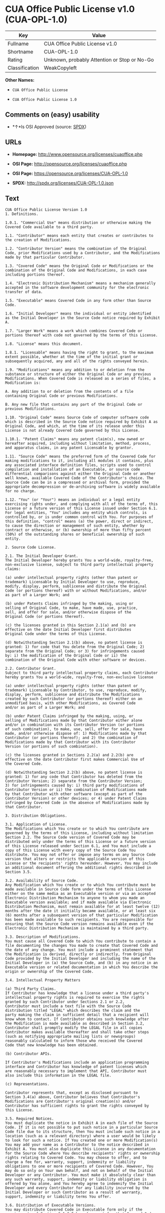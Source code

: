 * CUA Office Public License v1.0 (CUA-OPL-1.0)

| Key              | Value                                          |
|------------------+------------------------------------------------|
| Fullname         | CUA Office Public License v1.0                 |
| Shortname        | CUA-OPL-1.0                                    |
| Rating           | Unknown, probably Attention or Stop or No-Go   |
| Classification   | WeakCopyleft                                   |

*Other Names:*

- =CUA Office Public License=

- =CUA Office Public License 1.0=

** Comments on (easy) usability

- *↑*Is OSI Approved (source:
  [[https://spdx.org/licenses/CUA-OPL-1.0.html][SPDX]])

** URLs

- *Homepage:* http://www.opensource.org/licenses/cuaoffice.php

- *OSI Page:* http://opensource.org/licenses/cuaoffice.php

- *OSI Page:* https://opensource.org/licenses/CUA-OPL-1.0

- *SPDX:* http://spdx.org/licenses/CUA-OPL-1.0.json

** Text

#+BEGIN_EXAMPLE
  CUA Office Public License Version 1.0
  1. Definitions.

  1.0.1. "Commercial Use" means distribution or otherwise making the
  Covered Code available to a third party.

  1.1. "Contributor" means each entity that creates or contributes to
  the creation of Modifications.

  1.2. "Contributor Version" means the combination of the Original
  Code, prior Modifications used by a Contributor, and the Modifications
  made by that particular Contributor.

  1.3. "Covered Code" means the Original Code or Modifications or the
  combination of the Original Code and Modifications, in each case
  including portions thereof.

  1.4. "Electronic Distribution Mechanism" means a mechanism generally
  accepted in the software development community for the electronic
  transfer of data.

  1.5. "Executable" means Covered Code in any form other than Source
  Code.

  1.6. "Initial Developer" means the individual or entity identified
  as the Initial Developer in the Source Code notice required by Exhibit
  A.

  1.7. "Larger Work" means a work which combines Covered Code or
  portions thereof with code not governed by the terms of this License.

  1.8. "License" means this document.

  1.8.1. "Licensable" means having the right to grant, to the maximum
  extent possible, whether at the time of the initial grant or
  subsequently acquired, any and all of the rights conveyed herein.

  1.9. "Modifications" means any addition to or deletion from the
  substance or structure of either the Original Code or any previous
  Modifications. When Covered Code is released as a series of files, a
  Modification is:

  A. Any addition to or deletion from the contents of a file
  containing Original Code or previous Modifications.

  B. Any new file that contains any part of the Original Code or
  previous Modifications.

  1.10. "Original Code" means Source Code of computer software code
  which is described in the Source Code notice required by Exhibit A as
  Original Code, and which, at the time of its release under this
  License is not already Covered Code governed by this License.

  1.10.1. "Patent Claims" means any patent claim(s), now owned or
  hereafter acquired, including without limitation, method, process,
  and apparatus claims, in any patent Licensable by grantor.

  1.11. "Source Code" means the preferred form of the Covered Code for
  making modifications to it, including all modules it contains, plus
  any associated interface definition files, scripts used to control
  compilation and installation of an Executable, or source code
  differential comparisons against either the Original Code or another
  well known, available Covered Code of the Contributor's choice. The
  Source Code can be in a compressed or archival form, provided the
  appropriate decompression or de-archiving software is widely available
  for no charge.

  1.12. "You" (or "Your") means an individual or a legal entity
  exercising rights under, and complying with all of the terms of, this
  License or a future version of this License issued under Section 6.1.
  For legal entities, "You" includes any entity which controls, is
  controlled by, or is under common control with You. For purposes of
  this definition, "control" means (a) the power, direct or indirect,
  to cause the direction or management of such entity, whether by
  contract or otherwise, or (b) ownership of more than fifty percent
  (50%) of the outstanding shares or beneficial ownership of such
  entity.

  2. Source Code License.

  2.1. The Initial Developer Grant.
  The Initial Developer hereby grants You a world-wide, royalty-free,
  non-exclusive license, subject to third party intellectual property
  claims:

  (a) under intellectual property rights (other than patent or
  trademark) Licensable by Initial Developer to use, reproduce,
  modify, display, perform, sublicense and distribute the Original
  Code (or portions thereof) with or without Modifications, and/or
  as part of a Larger Work; and

  (b) under Patents Claims infringed by the making, using or
  selling of Original Code, to make, have made, use, practice,
  sell, and offer for sale, and/or otherwise dispose of the
  Original Code (or portions thereof).

  (c) the licenses granted in this Section 2.1(a) and (b) are
  effective on the date Initial Developer first distributes
  Original Code under the terms of this License.

  (d) Notwithstanding Section 2.1(b) above, no patent license is
  granted: 1) for code that You delete from the Original Code; 2)
  separate from the Original Code; or 3) for infringements caused
  by: i) the modification of the Original Code or ii) the
  combination of the Original Code with other software or devices.

  2.2. Contributor Grant.
  Subject to third party intellectual property claims, each Contributor
  hereby grants You a world-wide, royalty-free, non-exclusive license

  (a) under intellectual property rights (other than patent or
  trademark) Licensable by Contributor, to use, reproduce, modify,
  display, perform, sublicense and distribute the Modifications
  created by such Contributor (or portions thereof) either on an
  unmodified basis, with other Modifications, as Covered Code
  and/or as part of a Larger Work; and

  (b) under Patent Claims infringed by the making, using, or
  selling of Modifications made by that Contributor either alone
  and/or in combination with its Contributor Version (or portions
  of such combination), to make, use, sell, offer for sale, have
  made, and/or otherwise dispose of: 1) Modifications made by that
  Contributor (or portions thereof); and 2) the combination of
  Modifications made by that Contributor with its Contributor
  Version (or portions of such combination).

  (c) the licenses granted in Sections 2.2(a) and 2.2(b) are
  effective on the date Contributor first makes Commercial Use of
  the Covered Code.

  (d) Notwithstanding Section 2.2(b) above, no patent license is
  granted: 1) for any code that Contributor has deleted from the
  Contributor Version; 2) separate from the Contributor Version;
  3) for infringements caused by: i) third party modifications of
  Contributor Version or ii) the combination of Modifications made
  by that Contributor with other software (except as part of the
  Contributor Version) or other devices; or 4) under Patent Claims
  infringed by Covered Code in the absence of Modifications made by
  that Contributor.

  3. Distribution Obligations.

  3.1. Application of License.
  The Modifications which You create or to which You contribute are
  governed by the terms of this License, including without limitation
  Section 2.2. The Source Code version of Covered Code may be
  distributed only under the terms of this License or a future version
  of this License released under Section 6.1, and You must include a
  copy of this License with every copy of the Source Code You
  distribute. You may not offer or impose any terms on any Source Code
  version that alters or restricts the applicable version of this
  License or the recipients' rights hereunder. However, You may include
  an additional document offering the additional rights described in
  Section 3.5.

  3.2. Availability of Source Code.
  Any Modification which You create or to which You contribute must be
  made available in Source Code form under the terms of this License
  either on the same media as an Executable version or via an accepted
  Electronic Distribution Mechanism to anyone to whom you made an
  Executable version available; and if made available via Electronic
  Distribution Mechanism, must remain available for at least twelve (12)
  months after the date it initially became available, or at least six
  (6) months after a subsequent version of that particular Modification
  has been made available to such recipients. You are responsible for
  ensuring that the Source Code version remains available even if the
  Electronic Distribution Mechanism is maintained by a third party.

  3.3. Description of Modifications.
  You must cause all Covered Code to which You contribute to contain a
  file documenting the changes You made to create that Covered Code and
  the date of any change. You must include a prominent statement that
  the Modification is derived, directly or indirectly, from Original
  Code provided by the Initial Developer and including the name of the
  Initial Developer in (a) the Source Code, and (b) in any notice in an
  Executable version or related documentation in which You describe the
  origin or ownership of the Covered Code.

  3.4. Intellectual Property Matters

  (a) Third Party Claims.
  If Contributor has knowledge that a license under a third party's
  intellectual property rights is required to exercise the rights
  granted by such Contributor under Sections 2.1 or 2.2,
  Contributor must include a text file with the Source Code
  distribution titled "LEGAL" which describes the claim and the
  party making the claim in sufficient detail that a recipient will
  know whom to contact. If Contributor obtains such knowledge after
  the Modification is made available as described in Section 3.2,
  Contributor shall promptly modify the LEGAL file in all copies
  Contributor makes available thereafter and shall take other steps
  (such as notifying appropriate mailing lists or newsgroups)
  reasonably calculated to inform those who received the Covered
  Code that new knowledge has been obtained.

  (b) Contributor APIs.

  If Contributor's Modifications include an application programming
  interface and Contributor has knowledge of patent licenses which
  are reasonably necessary to implement that API, Contributor must
  also include this information in the LEGAL file.

  (c) Representations.

  Contributor represents that, except as disclosed pursuant to
  Section 3.4(a) above, Contributor believes that Contributor's
  Modifications are Contributor's original creation(s) and/or
  Contributor has sufficient rights to grant the rights conveyed by
  this License.

  3.5. Required Notices.
  You must duplicate the notice in Exhibit A in each file of the Source
  Code. If it is not possible to put such notice in a particular Source
  Code file due to its structure, then You must include such notice in a
  location (such as a relevant directory) where a user would be likely
  to look for such a notice. If You created one or more Modification(s)
  You may add your name as a Contributor to the notice described in
  Exhibit A. You must also duplicate this License in any documentation
  for the Source Code where You describe recipients' rights or ownership
  rights relating to Covered Code. You may choose to offer, and to
  charge a fee for, warranty, support, indemnity or liability
  obligations to one or more recipients of Covered Code. However, You
  may do so only on Your own behalf, and not on behalf of the Initial
  Developer or any Contributor. You must make it absolutely clear than
  any such warranty, support, indemnity or liability obligation is
  offered by You alone, and You hereby agree to indemnify the Initial
  Developer and every Contributor for any liability incurred by the
  Initial Developer or such Contributor as a result of warranty,
  support, indemnity or liability terms You offer.

  3.6. Distribution of Executable Versions.
  You may distribute Covered Code in Executable form only if the
  requirements of Section 3.1-3.5 have been met for that Covered Code,
  and if You include a notice stating that the Source Code version of
  the Covered Code is available under the terms of this License,
  including a description of how and where You have fulfilled the
  obligations of Section 3.2. The notice must be conspicuously included
  in any notice in an Executable version, related documentation or
  collateral in which You describe recipients' rights relating to the
  Covered Code. You may distribute the Executable version of Covered
  Code or ownership rights under a license of Your choice, which may
  contain terms different from this License, provided that You are in
  compliance with the terms of this License and that the license for the
  Executable version does not attempt to limit or alter the recipient's
  rights in the Source Code version from the rights set forth in this
  License. If You distribute the Executable version under a different
  license You must make it absolutely clear that any terms which differ
  from this License are offered by You alone, not by the Initial
  Developer or any Contributor. You hereby agree to indemnify the
  Initial Developer and every Contributor for any liability incurred by
  the Initial Developer or such Contributor as a result of any such
  terms You offer.

  3.7. Larger Works.
  You may create a Larger Work by combining Covered Code with other code
  not governed by the terms of this License and distribute the Larger
  Work as a single product. In such a case, You must make sure the
  requirements of this License are fulfilled for the Covered Code.

  4. Inability to Comply Due to Statute or Regulation.

  If it is impossible for You to comply with any of the terms of this
  License with respect to some or all of the Covered Code due to
  statute, judicial order, or regulation then You must: (a) comply with
  the terms of this License to the maximum extent possible; and (b)
  describe the limitations and the code they affect. Such description
  must be included in the LEGAL file described in Section 3.4 and must
  be included with all distributions of the Source Code. Except to the
  extent prohibited by statute or regulation, such description must be
  sufficiently detailed for a recipient of ordinary skill to be able to
  understand it.

  5. Application of this License.

  This License applies to code to which the Initial Developer has
  attached the notice in Exhibit A and to related Covered Code.

  6. Versions of the License.

  6.1. New Versions.
  CUA Office Project may publish revised
  and/or new versions of the License from time to time. Each version
  will be given a distinguishing version number.

  6.2. Effect of New Versions.
  Once Covered Code has been published under a particular version of the
  License, You may always continue to use it under the terms of that
  version. You may also choose to use such Covered Code under the terms
  of any subsequent version of the License published by CUA Office Project. No one
  other than CUA Office Project has the right to modify the terms applicable to
  Covered Code created under this License.

  6.3. Derivative Works.
  If You create or use a modified version of this License (which you may
  only do in order to apply it to code which is not already Covered Code
  governed by this License), You must (a) rename Your license so that
  the phrases "CUA Office", "CUA", "CUAPL", or any confusingly similar phrase do not appear in your
  license (except to note that your license differs from this License)
  and (b) otherwise make it clear that Your version of the license
  contains terms which differ from the CUA Office Public License. (Filling in the name of the Initial
  Developer, Original Code or Contributor in the notice described in
  Exhibit A shall not of themselves be deemed to be modifications of
  this License.)

  7. DISCLAIMER OF WARRANTY.

  COVERED CODE IS PROVIDED UNDER THIS LICENSE ON AN "AS IS" BASIS,
  WITHOUT WARRANTY OF ANY KIND, EITHER EXPRESSED OR IMPLIED, INCLUDING,
  WITHOUT LIMITATION, WARRANTIES THAT THE COVERED CODE IS FREE OF
  DEFECTS, MERCHANTABLE, FIT FOR A PARTICULAR PURPOSE OR NON-INFRINGING.
  THE ENTIRE RISK AS TO THE QUALITY AND PERFORMANCE OF THE COVERED CODE
  IS WITH YOU. SHOULD ANY COVERED CODE PROVE DEFECTIVE IN ANY RESPECT,
  YOU (NOT THE INITIAL DEVELOPER OR ANY OTHER CONTRIBUTOR) ASSUME THE
  COST OF ANY NECESSARY SERVICING, REPAIR OR CORRECTION. THIS DISCLAIMER
  OF WARRANTY CONSTITUTES AN ESSENTIAL PART OF THIS LICENSE. NO USE OF
  ANY COVERED CODE IS AUTHORIZED HEREUNDER EXCEPT UNDER THIS DISCLAIMER.

  8. TERMINATION.

  8.1. This License and the rights granted hereunder will terminate
  automatically if You fail to comply with terms herein and fail to cure
  such breach within 30 days of becoming aware of the breach. All
  sublicenses to the Covered Code which are properly granted shall
  survive any termination of this License. Provisions which, by their
  nature, must remain in effect beyond the termination of this License
  shall survive.

  8.2. If You initiate litigation by asserting a patent infringement
  claim (excluding declatory judgment actions) against Initial Developer
  or a Contributor (the Initial Developer or Contributor against whom
  You file such action is referred to as "Participant") alleging that:

  (a) such Participant's Contributor Version directly or indirectly
  infringes any patent, then any and all rights granted by such
  Participant to You under Sections 2.1 and/or 2.2 of this License
  shall, upon 60 days notice from Participant terminate prospectively,
  unless if within 60 days after receipt of notice You either: (i)
  agree in writing to pay Participant a mutually agreeable reasonable
  royalty for Your past and future use of Modifications made by such
  Participant, or (ii) withdraw Your litigation claim with respect to
  the Contributor Version against such Participant. If within 60 days
  of notice, a reasonable royalty and payment arrangement are not
  mutually agreed upon in writing by the parties or the litigation claim
  is not withdrawn, the rights granted by Participant to You under
  Sections 2.1 and/or 2.2 automatically terminate at the expiration of
  the 60 day notice period specified above.

  (b) any software, hardware, or device, other than such Participant's
  Contributor Version, directly or indirectly infringes any patent, then
  any rights granted to You by such Participant under Sections 2.1(b)
  and 2.2(b) are revoked effective as of the date You first made, used,
  sold, distributed, or had made, Modifications made by that
  Participant.

  8.3. If You assert a patent infringement claim against Participant
  alleging that such Participant's Contributor Version directly or
  indirectly infringes any patent where such claim is resolved (such as
  by license or settlement) prior to the initiation of patent
  infringement litigation, then the reasonable value of the licenses
  granted by such Participant under Sections 2.1 or 2.2 shall be taken
  into account in determining the amount or value of any payment or
  license.

  8.4. In the event of termination under Sections 8.1 or 8.2 above,
  all end user license agreements (excluding distributors and resellers)
  which have been validly granted by You or any distributor hereunder
  prior to termination shall survive termination.

  9. LIMITATION OF LIABILITY.

  UNDER NO CIRCUMSTANCES AND UNDER NO LEGAL THEORY, WHETHER TORT
  (INCLUDING NEGLIGENCE), CONTRACT, OR OTHERWISE, SHALL YOU, THE INITIAL
  DEVELOPER, ANY OTHER CONTRIBUTOR, OR ANY DISTRIBUTOR OF COVERED CODE,
  OR ANY SUPPLIER OF ANY OF SUCH PARTIES, BE LIABLE TO ANY PERSON FOR
  ANY INDIRECT, SPECIAL, INCIDENTAL, OR CONSEQUENTIAL DAMAGES OF ANY
  CHARACTER INCLUDING, WITHOUT LIMITATION, DAMAGES FOR LOSS OF GOODWILL,
  WORK STOPPAGE, COMPUTER FAILURE OR MALFUNCTION, OR ANY AND ALL OTHER
  COMMERCIAL DAMAGES OR LOSSES, EVEN IF SUCH PARTY SHALL HAVE BEEN
  INFORMED OF THE POSSIBILITY OF SUCH DAMAGES. THIS LIMITATION OF
  LIABILITY SHALL NOT APPLY TO LIABILITY FOR DEATH OR PERSONAL INJURY
  RESULTING FROM SUCH PARTY'S NEGLIGENCE TO THE EXTENT APPLICABLE LAW
  PROHIBITS SUCH LIMITATION. SOME JURISDICTIONS DO NOT ALLOW THE
  EXCLUSION OR LIMITATION OF INCIDENTAL OR CONSEQUENTIAL DAMAGES, SO
  THIS EXCLUSION AND LIMITATION MAY NOT APPLY TO YOU.

  10. U.S. GOVERNMENT END USERS.

  The Covered Code is a "commercial item," as that term is defined in
  48 C.F.R. 2.101 (Oct. 1995), consisting of "commercial computer
  software" and "commercial computer software documentation," as such
  terms are used in 48 C.F.R. 12.212 (Sept. 1995). Consistent with 48
  C.F.R. 12.212 and 48 C.F.R. 227.7202-1 through 227.7202-4 (June 1995),
  all U.S. Government End Users acquire Covered Code with only those
  rights set forth herein.

  11. MISCELLANEOUS.

  This License represents the complete agreement concerning subject
  matter hereof. If any provision of this License is held to be
  unenforceable, such provision shall be reformed only to the extent
  necessary to make it enforceable. This License shall be governed by
  California law provisions (except to the extent applicable law, if
  any, provides otherwise), excluding its conflict-of-law provisions.
  With respect to disputes in which at least one party is a citizen of,
  or an entity chartered or registered to do business in the United
  States of America, any litigation relating to this License shall be
  subject to the jurisdiction of the Federal Courts of the Northern
  District of California, with venue lying in Santa Clara County,
  California, with the losing party responsible for costs, including
  without limitation, court costs and reasonable attorneys' fees and
  expenses. The application of the United Nations Convention on
  Contracts for the International Sale of Goods is expressly excluded.
  Any law or regulation which provides that the language of a contract
  shall be construed against the drafter shall not apply to this
  License.

  12. RESPONSIBILITY FOR CLAIMS.

  As between Initial Developer and the Contributors, each party is
  responsible for claims and damages arising, directly or indirectly,
  out of its utilization of rights under this License and You agree to
  work with Initial Developer and Contributors to distribute such
  responsibility on an equitable basis. Nothing herein is intended or
  shall be deemed to constitute any admission of liability.

  13. MULTIPLE-LICENSED CODE.

  Initial Developer may designate portions of the Covered Code as
  "Multiple-Licensed". "Multiple-Licensed" means that the Initial
  Developer permits you to utilize portions of the Covered Code under
  Your choice of the NPL or the alternative licenses, if any, specified
  by the Initial Developer in the file described in Exhibit A.

  EXHIBIT A - CUA Office Public License.

  ``The contents of this file are subject to the CUA Office Public License
  Version 1.0 (the "License"); you may not use this file except in
  compliance with the License. You may obtain a copy of the License at
  http://cuaoffice.sourceforge.net/

  Software distributed under the License is distributed on an "AS IS"
  basis, WITHOUT WARRANTY OF ANY KIND, either express or implied. See the
  License for the specific language governing rights and limitations
  under the License.

  The Original Code is  .

  The Initial Developer of the Original Code is  .
  Portions created by   are Copyright (C)  
   . All Rights Reserved.

  Contributor(s):  .

  Alternatively, the contents of this file may be used under the terms
  of the   license (the "[   ] License"), in which case the
  provisions of [ ] License are applicable instead of those
  above. If you wish to allow use of your version of this file only
  under the terms of the [ ] License and not to allow others to use
  your version of this file under the CUAPL, indicate your decision by
  deleting the provisions above and replace them with the notice and
  other provisions required by the [   ] License. If you do not delete
  the provisions above, a recipient may use your version of this file
  under either the CUAPL or the [   ] License."

  [NOTE: The text of this Exhibit A may differ slightly from the text of
  the notices in the Source Code files of the Original Code. You should
  use the text of this Exhibit A rather than the text found in the
  Original Code Source Code for Your Modifications.]
#+END_EXAMPLE

--------------

** Raw Data

#+BEGIN_EXAMPLE
  {
      "__impliedNames": [
          "CUA-OPL-1.0",
          "CUA Office Public License v1.0",
          "cua-opl-1.0",
          "CUA Office Public License",
          "CUA Office Public License 1.0"
      ],
      "__impliedId": "CUA-OPL-1.0",
      "facts": {
          "Open Knowledge International": {
              "is_generic": null,
              "status": "active",
              "domain_software": true,
              "url": "https://opensource.org/licenses/CUA-OPL-1.0",
              "maintainer": "",
              "od_conformance": "not reviewed",
              "_sourceURL": "https://github.com/okfn/licenses/blob/master/licenses.csv",
              "domain_data": false,
              "osd_conformance": "approved",
              "id": "CUA-OPL-1.0",
              "title": "CUA Office Public License 1.0",
              "_implications": {
                  "__impliedNames": [
                      "CUA-OPL-1.0",
                      "CUA Office Public License 1.0"
                  ],
                  "__impliedId": "CUA-OPL-1.0",
                  "__impliedURLs": [
                      [
                          null,
                          "https://opensource.org/licenses/CUA-OPL-1.0"
                      ]
                  ]
              },
              "domain_content": false
          },
          "LicenseName": {
              "implications": {
                  "__impliedNames": [
                      "CUA-OPL-1.0",
                      "CUA-OPL-1.0",
                      "CUA Office Public License v1.0",
                      "cua-opl-1.0",
                      "CUA Office Public License",
                      "CUA Office Public License 1.0"
                  ],
                  "__impliedId": "CUA-OPL-1.0"
              },
              "shortname": "CUA-OPL-1.0",
              "otherNames": [
                  "CUA-OPL-1.0",
                  "CUA Office Public License v1.0",
                  "cua-opl-1.0",
                  "CUA Office Public License",
                  "CUA Office Public License 1.0"
              ]
          },
          "SPDX": {
              "isSPDXLicenseDeprecated": false,
              "spdxFullName": "CUA Office Public License v1.0",
              "spdxDetailsURL": "http://spdx.org/licenses/CUA-OPL-1.0.json",
              "_sourceURL": "https://spdx.org/licenses/CUA-OPL-1.0.html",
              "spdxLicIsOSIApproved": true,
              "spdxSeeAlso": [
                  "https://opensource.org/licenses/CUA-OPL-1.0"
              ],
              "_implications": {
                  "__impliedNames": [
                      "CUA-OPL-1.0",
                      "CUA Office Public License v1.0"
                  ],
                  "__impliedId": "CUA-OPL-1.0",
                  "__impliedJudgement": [
                      [
                          "SPDX",
                          {
                              "tag": "PositiveJudgement",
                              "contents": "Is OSI Approved"
                          }
                      ]
                  ],
                  "__isOsiApproved": true,
                  "__impliedURLs": [
                      [
                          "SPDX",
                          "http://spdx.org/licenses/CUA-OPL-1.0.json"
                      ],
                      [
                          null,
                          "https://opensource.org/licenses/CUA-OPL-1.0"
                      ]
                  ]
              },
              "spdxLicenseId": "CUA-OPL-1.0"
          },
          "Scancode": {
              "otherUrls": [
                  "http://opensource.org/licenses/CUA-OPL-1.0",
                  "https://opensource.org/licenses/CUA-OPL-1.0"
              ],
              "homepageUrl": "http://www.opensource.org/licenses/cuaoffice.php",
              "shortName": "CUA-OPL-1.0",
              "textUrls": null,
              "text": "CUA Office Public License Version 1.0\n1. Definitions.\n\n1.0.1. \"Commercial Use\" means distribution or otherwise making the\nCovered Code available to a third party.\n\n1.1. \"Contributor\" means each entity that creates or contributes to\nthe creation of Modifications.\n\n1.2. \"Contributor Version\" means the combination of the Original\nCode, prior Modifications used by a Contributor, and the Modifications\nmade by that particular Contributor.\n\n1.3. \"Covered Code\" means the Original Code or Modifications or the\ncombination of the Original Code and Modifications, in each case\nincluding portions thereof.\n\n1.4. \"Electronic Distribution Mechanism\" means a mechanism generally\naccepted in the software development community for the electronic\ntransfer of data.\n\n1.5. \"Executable\" means Covered Code in any form other than Source\nCode.\n\n1.6. \"Initial Developer\" means the individual or entity identified\nas the Initial Developer in the Source Code notice required by Exhibit\nA.\n\n1.7. \"Larger Work\" means a work which combines Covered Code or\nportions thereof with code not governed by the terms of this License.\n\n1.8. \"License\" means this document.\n\n1.8.1. \"Licensable\" means having the right to grant, to the maximum\nextent possible, whether at the time of the initial grant or\nsubsequently acquired, any and all of the rights conveyed herein.\n\n1.9. \"Modifications\" means any addition to or deletion from the\nsubstance or structure of either the Original Code or any previous\nModifications. When Covered Code is released as a series of files, a\nModification is:\n\nA. Any addition to or deletion from the contents of a file\ncontaining Original Code or previous Modifications.\n\nB. Any new file that contains any part of the Original Code or\nprevious Modifications.\n\n1.10. \"Original Code\" means Source Code of computer software code\nwhich is described in the Source Code notice required by Exhibit A as\nOriginal Code, and which, at the time of its release under this\nLicense is not already Covered Code governed by this License.\n\n1.10.1. \"Patent Claims\" means any patent claim(s), now owned or\nhereafter acquired, including without limitation, method, process,\nand apparatus claims, in any patent Licensable by grantor.\n\n1.11. \"Source Code\" means the preferred form of the Covered Code for\nmaking modifications to it, including all modules it contains, plus\nany associated interface definition files, scripts used to control\ncompilation and installation of an Executable, or source code\ndifferential comparisons against either the Original Code or another\nwell known, available Covered Code of the Contributor's choice. The\nSource Code can be in a compressed or archival form, provided the\nappropriate decompression or de-archiving software is widely available\nfor no charge.\n\n1.12. \"You\" (or \"Your\") means an individual or a legal entity\nexercising rights under, and complying with all of the terms of, this\nLicense or a future version of this License issued under Section 6.1.\nFor legal entities, \"You\" includes any entity which controls, is\ncontrolled by, or is under common control with You. For purposes of\nthis definition, \"control\" means (a) the power, direct or indirect,\nto cause the direction or management of such entity, whether by\ncontract or otherwise, or (b) ownership of more than fifty percent\n(50%) of the outstanding shares or beneficial ownership of such\nentity.\n\n2. Source Code License.\n\n2.1. The Initial Developer Grant.\nThe Initial Developer hereby grants You a world-wide, royalty-free,\nnon-exclusive license, subject to third party intellectual property\nclaims:\n\n(a) under intellectual property rights (other than patent or\ntrademark) Licensable by Initial Developer to use, reproduce,\nmodify, display, perform, sublicense and distribute the Original\nCode (or portions thereof) with or without Modifications, and/or\nas part of a Larger Work; and\n\n(b) under Patents Claims infringed by the making, using or\nselling of Original Code, to make, have made, use, practice,\nsell, and offer for sale, and/or otherwise dispose of the\nOriginal Code (or portions thereof).\n\n(c) the licenses granted in this Section 2.1(a) and (b) are\neffective on the date Initial Developer first distributes\nOriginal Code under the terms of this License.\n\n(d) Notwithstanding Section 2.1(b) above, no patent license is\ngranted: 1) for code that You delete from the Original Code; 2)\nseparate from the Original Code; or 3) for infringements caused\nby: i) the modification of the Original Code or ii) the\ncombination of the Original Code with other software or devices.\n\n2.2. Contributor Grant.\nSubject to third party intellectual property claims, each Contributor\nhereby grants You a world-wide, royalty-free, non-exclusive license\n\n(a) under intellectual property rights (other than patent or\ntrademark) Licensable by Contributor, to use, reproduce, modify,\ndisplay, perform, sublicense and distribute the Modifications\ncreated by such Contributor (or portions thereof) either on an\nunmodified basis, with other Modifications, as Covered Code\nand/or as part of a Larger Work; and\n\n(b) under Patent Claims infringed by the making, using, or\nselling of Modifications made by that Contributor either alone\nand/or in combination with its Contributor Version (or portions\nof such combination), to make, use, sell, offer for sale, have\nmade, and/or otherwise dispose of: 1) Modifications made by that\nContributor (or portions thereof); and 2) the combination of\nModifications made by that Contributor with its Contributor\nVersion (or portions of such combination).\n\n(c) the licenses granted in Sections 2.2(a) and 2.2(b) are\neffective on the date Contributor first makes Commercial Use of\nthe Covered Code.\n\n(d) Notwithstanding Section 2.2(b) above, no patent license is\ngranted: 1) for any code that Contributor has deleted from the\nContributor Version; 2) separate from the Contributor Version;\n3) for infringements caused by: i) third party modifications of\nContributor Version or ii) the combination of Modifications made\nby that Contributor with other software (except as part of the\nContributor Version) or other devices; or 4) under Patent Claims\ninfringed by Covered Code in the absence of Modifications made by\nthat Contributor.\n\n3. Distribution Obligations.\n\n3.1. Application of License.\nThe Modifications which You create or to which You contribute are\ngoverned by the terms of this License, including without limitation\nSection 2.2. The Source Code version of Covered Code may be\ndistributed only under the terms of this License or a future version\nof this License released under Section 6.1, and You must include a\ncopy of this License with every copy of the Source Code You\ndistribute. You may not offer or impose any terms on any Source Code\nversion that alters or restricts the applicable version of this\nLicense or the recipients' rights hereunder. However, You may include\nan additional document offering the additional rights described in\nSection 3.5.\n\n3.2. Availability of Source Code.\nAny Modification which You create or to which You contribute must be\nmade available in Source Code form under the terms of this License\neither on the same media as an Executable version or via an accepted\nElectronic Distribution Mechanism to anyone to whom you made an\nExecutable version available; and if made available via Electronic\nDistribution Mechanism, must remain available for at least twelve (12)\nmonths after the date it initially became available, or at least six\n(6) months after a subsequent version of that particular Modification\nhas been made available to such recipients. You are responsible for\nensuring that the Source Code version remains available even if the\nElectronic Distribution Mechanism is maintained by a third party.\n\n3.3. Description of Modifications.\nYou must cause all Covered Code to which You contribute to contain a\nfile documenting the changes You made to create that Covered Code and\nthe date of any change. You must include a prominent statement that\nthe Modification is derived, directly or indirectly, from Original\nCode provided by the Initial Developer and including the name of the\nInitial Developer in (a) the Source Code, and (b) in any notice in an\nExecutable version or related documentation in which You describe the\norigin or ownership of the Covered Code.\n\n3.4. Intellectual Property Matters\n\n(a) Third Party Claims.\nIf Contributor has knowledge that a license under a third party's\nintellectual property rights is required to exercise the rights\ngranted by such Contributor under Sections 2.1 or 2.2,\nContributor must include a text file with the Source Code\ndistribution titled \"LEGAL\" which describes the claim and the\nparty making the claim in sufficient detail that a recipient will\nknow whom to contact. If Contributor obtains such knowledge after\nthe Modification is made available as described in Section 3.2,\nContributor shall promptly modify the LEGAL file in all copies\nContributor makes available thereafter and shall take other steps\n(such as notifying appropriate mailing lists or newsgroups)\nreasonably calculated to inform those who received the Covered\nCode that new knowledge has been obtained.\n\n(b) Contributor APIs.\n\nIf Contributor's Modifications include an application programming\ninterface and Contributor has knowledge of patent licenses which\nare reasonably necessary to implement that API, Contributor must\nalso include this information in the LEGAL file.\n\n(c) Representations.\n\nContributor represents that, except as disclosed pursuant to\nSection 3.4(a) above, Contributor believes that Contributor's\nModifications are Contributor's original creation(s) and/or\nContributor has sufficient rights to grant the rights conveyed by\nthis License.\n\n3.5. Required Notices.\nYou must duplicate the notice in Exhibit A in each file of the Source\nCode. If it is not possible to put such notice in a particular Source\nCode file due to its structure, then You must include such notice in a\nlocation (such as a relevant directory) where a user would be likely\nto look for such a notice. If You created one or more Modification(s)\nYou may add your name as a Contributor to the notice described in\nExhibit A. You must also duplicate this License in any documentation\nfor the Source Code where You describe recipients' rights or ownership\nrights relating to Covered Code. You may choose to offer, and to\ncharge a fee for, warranty, support, indemnity or liability\nobligations to one or more recipients of Covered Code. However, You\nmay do so only on Your own behalf, and not on behalf of the Initial\nDeveloper or any Contributor. You must make it absolutely clear than\nany such warranty, support, indemnity or liability obligation is\noffered by You alone, and You hereby agree to indemnify the Initial\nDeveloper and every Contributor for any liability incurred by the\nInitial Developer or such Contributor as a result of warranty,\nsupport, indemnity or liability terms You offer.\n\n3.6. Distribution of Executable Versions.\nYou may distribute Covered Code in Executable form only if the\nrequirements of Section 3.1-3.5 have been met for that Covered Code,\nand if You include a notice stating that the Source Code version of\nthe Covered Code is available under the terms of this License,\nincluding a description of how and where You have fulfilled the\nobligations of Section 3.2. The notice must be conspicuously included\nin any notice in an Executable version, related documentation or\ncollateral in which You describe recipients' rights relating to the\nCovered Code. You may distribute the Executable version of Covered\nCode or ownership rights under a license of Your choice, which may\ncontain terms different from this License, provided that You are in\ncompliance with the terms of this License and that the license for the\nExecutable version does not attempt to limit or alter the recipient's\nrights in the Source Code version from the rights set forth in this\nLicense. If You distribute the Executable version under a different\nlicense You must make it absolutely clear that any terms which differ\nfrom this License are offered by You alone, not by the Initial\nDeveloper or any Contributor. You hereby agree to indemnify the\nInitial Developer and every Contributor for any liability incurred by\nthe Initial Developer or such Contributor as a result of any such\nterms You offer.\n\n3.7. Larger Works.\nYou may create a Larger Work by combining Covered Code with other code\nnot governed by the terms of this License and distribute the Larger\nWork as a single product. In such a case, You must make sure the\nrequirements of this License are fulfilled for the Covered Code.\n\n4. Inability to Comply Due to Statute or Regulation.\n\nIf it is impossible for You to comply with any of the terms of this\nLicense with respect to some or all of the Covered Code due to\nstatute, judicial order, or regulation then You must: (a) comply with\nthe terms of this License to the maximum extent possible; and (b)\ndescribe the limitations and the code they affect. Such description\nmust be included in the LEGAL file described in Section 3.4 and must\nbe included with all distributions of the Source Code. Except to the\nextent prohibited by statute or regulation, such description must be\nsufficiently detailed for a recipient of ordinary skill to be able to\nunderstand it.\n\n5. Application of this License.\n\nThis License applies to code to which the Initial Developer has\nattached the notice in Exhibit A and to related Covered Code.\n\n6. Versions of the License.\n\n6.1. New Versions.\nCUA Office Project may publish revised\nand/or new versions of the License from time to time. Each version\nwill be given a distinguishing version number.\n\n6.2. Effect of New Versions.\nOnce Covered Code has been published under a particular version of the\nLicense, You may always continue to use it under the terms of that\nversion. You may also choose to use such Covered Code under the terms\nof any subsequent version of the License published by CUA Office Project. No one\nother than CUA Office Project has the right to modify the terms applicable to\nCovered Code created under this License.\n\n6.3. Derivative Works.\nIf You create or use a modified version of this License (which you may\nonly do in order to apply it to code which is not already Covered Code\ngoverned by this License), You must (a) rename Your license so that\nthe phrases \"CUA Office\", \"CUA\", \"CUAPL\", or any confusingly similar phrase do not appear in your\nlicense (except to note that your license differs from this License)\nand (b) otherwise make it clear that Your version of the license\ncontains terms which differ from the CUA Office Public License. (Filling in the name of the Initial\nDeveloper, Original Code or Contributor in the notice described in\nExhibit A shall not of themselves be deemed to be modifications of\nthis License.)\n\n7. DISCLAIMER OF WARRANTY.\n\nCOVERED CODE IS PROVIDED UNDER THIS LICENSE ON AN \"AS IS\" BASIS,\nWITHOUT WARRANTY OF ANY KIND, EITHER EXPRESSED OR IMPLIED, INCLUDING,\nWITHOUT LIMITATION, WARRANTIES THAT THE COVERED CODE IS FREE OF\nDEFECTS, MERCHANTABLE, FIT FOR A PARTICULAR PURPOSE OR NON-INFRINGING.\nTHE ENTIRE RISK AS TO THE QUALITY AND PERFORMANCE OF THE COVERED CODE\nIS WITH YOU. SHOULD ANY COVERED CODE PROVE DEFECTIVE IN ANY RESPECT,\nYOU (NOT THE INITIAL DEVELOPER OR ANY OTHER CONTRIBUTOR) ASSUME THE\nCOST OF ANY NECESSARY SERVICING, REPAIR OR CORRECTION. THIS DISCLAIMER\nOF WARRANTY CONSTITUTES AN ESSENTIAL PART OF THIS LICENSE. NO USE OF\nANY COVERED CODE IS AUTHORIZED HEREUNDER EXCEPT UNDER THIS DISCLAIMER.\n\n8. TERMINATION.\n\n8.1. This License and the rights granted hereunder will terminate\nautomatically if You fail to comply with terms herein and fail to cure\nsuch breach within 30 days of becoming aware of the breach. All\nsublicenses to the Covered Code which are properly granted shall\nsurvive any termination of this License. Provisions which, by their\nnature, must remain in effect beyond the termination of this License\nshall survive.\n\n8.2. If You initiate litigation by asserting a patent infringement\nclaim (excluding declatory judgment actions) against Initial Developer\nor a Contributor (the Initial Developer or Contributor against whom\nYou file such action is referred to as \"Participant\") alleging that:\n\n(a) such Participant's Contributor Version directly or indirectly\ninfringes any patent, then any and all rights granted by such\nParticipant to You under Sections 2.1 and/or 2.2 of this License\nshall, upon 60 days notice from Participant terminate prospectively,\nunless if within 60 days after receipt of notice You either: (i)\nagree in writing to pay Participant a mutually agreeable reasonable\nroyalty for Your past and future use of Modifications made by such\nParticipant, or (ii) withdraw Your litigation claim with respect to\nthe Contributor Version against such Participant. If within 60 days\nof notice, a reasonable royalty and payment arrangement are not\nmutually agreed upon in writing by the parties or the litigation claim\nis not withdrawn, the rights granted by Participant to You under\nSections 2.1 and/or 2.2 automatically terminate at the expiration of\nthe 60 day notice period specified above.\n\n(b) any software, hardware, or device, other than such Participant's\nContributor Version, directly or indirectly infringes any patent, then\nany rights granted to You by such Participant under Sections 2.1(b)\nand 2.2(b) are revoked effective as of the date You first made, used,\nsold, distributed, or had made, Modifications made by that\nParticipant.\n\n8.3. If You assert a patent infringement claim against Participant\nalleging that such Participant's Contributor Version directly or\nindirectly infringes any patent where such claim is resolved (such as\nby license or settlement) prior to the initiation of patent\ninfringement litigation, then the reasonable value of the licenses\ngranted by such Participant under Sections 2.1 or 2.2 shall be taken\ninto account in determining the amount or value of any payment or\nlicense.\n\n8.4. In the event of termination under Sections 8.1 or 8.2 above,\nall end user license agreements (excluding distributors and resellers)\nwhich have been validly granted by You or any distributor hereunder\nprior to termination shall survive termination.\n\n9. LIMITATION OF LIABILITY.\n\nUNDER NO CIRCUMSTANCES AND UNDER NO LEGAL THEORY, WHETHER TORT\n(INCLUDING NEGLIGENCE), CONTRACT, OR OTHERWISE, SHALL YOU, THE INITIAL\nDEVELOPER, ANY OTHER CONTRIBUTOR, OR ANY DISTRIBUTOR OF COVERED CODE,\nOR ANY SUPPLIER OF ANY OF SUCH PARTIES, BE LIABLE TO ANY PERSON FOR\nANY INDIRECT, SPECIAL, INCIDENTAL, OR CONSEQUENTIAL DAMAGES OF ANY\nCHARACTER INCLUDING, WITHOUT LIMITATION, DAMAGES FOR LOSS OF GOODWILL,\nWORK STOPPAGE, COMPUTER FAILURE OR MALFUNCTION, OR ANY AND ALL OTHER\nCOMMERCIAL DAMAGES OR LOSSES, EVEN IF SUCH PARTY SHALL HAVE BEEN\nINFORMED OF THE POSSIBILITY OF SUCH DAMAGES. THIS LIMITATION OF\nLIABILITY SHALL NOT APPLY TO LIABILITY FOR DEATH OR PERSONAL INJURY\nRESULTING FROM SUCH PARTY'S NEGLIGENCE TO THE EXTENT APPLICABLE LAW\nPROHIBITS SUCH LIMITATION. SOME JURISDICTIONS DO NOT ALLOW THE\nEXCLUSION OR LIMITATION OF INCIDENTAL OR CONSEQUENTIAL DAMAGES, SO\nTHIS EXCLUSION AND LIMITATION MAY NOT APPLY TO YOU.\n\n10. U.S. GOVERNMENT END USERS.\n\nThe Covered Code is a \"commercial item,\" as that term is defined in\n48 C.F.R. 2.101 (Oct. 1995), consisting of \"commercial computer\nsoftware\" and \"commercial computer software documentation,\" as such\nterms are used in 48 C.F.R. 12.212 (Sept. 1995). Consistent with 48\nC.F.R. 12.212 and 48 C.F.R. 227.7202-1 through 227.7202-4 (June 1995),\nall U.S. Government End Users acquire Covered Code with only those\nrights set forth herein.\n\n11. MISCELLANEOUS.\n\nThis License represents the complete agreement concerning subject\nmatter hereof. If any provision of this License is held to be\nunenforceable, such provision shall be reformed only to the extent\nnecessary to make it enforceable. This License shall be governed by\nCalifornia law provisions (except to the extent applicable law, if\nany, provides otherwise), excluding its conflict-of-law provisions.\nWith respect to disputes in which at least one party is a citizen of,\nor an entity chartered or registered to do business in the United\nStates of America, any litigation relating to this License shall be\nsubject to the jurisdiction of the Federal Courts of the Northern\nDistrict of California, with venue lying in Santa Clara County,\nCalifornia, with the losing party responsible for costs, including\nwithout limitation, court costs and reasonable attorneys' fees and\nexpenses. The application of the United Nations Convention on\nContracts for the International Sale of Goods is expressly excluded.\nAny law or regulation which provides that the language of a contract\nshall be construed against the drafter shall not apply to this\nLicense.\n\n12. RESPONSIBILITY FOR CLAIMS.\n\nAs between Initial Developer and the Contributors, each party is\nresponsible for claims and damages arising, directly or indirectly,\nout of its utilization of rights under this License and You agree to\nwork with Initial Developer and Contributors to distribute such\nresponsibility on an equitable basis. Nothing herein is intended or\nshall be deemed to constitute any admission of liability.\n\n13. MULTIPLE-LICENSED CODE.\n\nInitial Developer may designate portions of the Covered Code as\n\"Multiple-Licensed\". \"Multiple-Licensed\" means that the Initial\nDeveloper permits you to utilize portions of the Covered Code under\nYour choice of the NPL or the alternative licenses, if any, specified\nby the Initial Developer in the file described in Exhibit A.\n\nEXHIBIT A - CUA Office Public License.\n\n``The contents of this file are subject to the CUA Office Public License\nVersion 1.0 (the \"License\"); you may not use this file except in\ncompliance with the License. You may obtain a copy of the License at\nhttp://cuaoffice.sourceforge.net/\n\nSoftware distributed under the License is distributed on an \"AS IS\"\nbasis, WITHOUT WARRANTY OF ANY KIND, either express or implied. See the\nLicense for the specific language governing rights and limitations\nunder the License.\n\nThe Original Code is  .\n\nThe Initial Developer of the Original Code is  .\nPortions created by   are Copyright (C)  \n . All Rights Reserved.\n\nContributor(s):  .\n\nAlternatively, the contents of this file may be used under the terms\nof the   license (the \"[   ] License\"), in which case the\nprovisions of [ ] License are applicable instead of those\nabove. If you wish to allow use of your version of this file only\nunder the terms of the [ ] License and not to allow others to use\nyour version of this file under the CUAPL, indicate your decision by\ndeleting the provisions above and replace them with the notice and\nother provisions required by the [   ] License. If you do not delete\nthe provisions above, a recipient may use your version of this file\nunder either the CUAPL or the [   ] License.\"\n\n[NOTE: The text of this Exhibit A may differ slightly from the text of\nthe notices in the Source Code files of the Original Code. You should\nuse the text of this Exhibit A rather than the text found in the\nOriginal Code Source Code for Your Modifications.]",
              "category": "Copyleft Limited",
              "osiUrl": "http://opensource.org/licenses/cuaoffice.php",
              "owner": "OSI - Open Source Initiative",
              "_sourceURL": "https://github.com/nexB/scancode-toolkit/blob/develop/src/licensedcode/data/licenses/cua-opl-1.0.yml",
              "key": "cua-opl-1.0",
              "name": "CUA Office Public License 1.0",
              "spdxId": "CUA-OPL-1.0",
              "_implications": {
                  "__impliedNames": [
                      "cua-opl-1.0",
                      "CUA-OPL-1.0",
                      "CUA-OPL-1.0"
                  ],
                  "__impliedId": "CUA-OPL-1.0",
                  "__impliedCopyleft": [
                      [
                          "Scancode",
                          "WeakCopyleft"
                      ]
                  ],
                  "__calculatedCopyleft": "WeakCopyleft",
                  "__impliedText": "CUA Office Public License Version 1.0\n1. Definitions.\n\n1.0.1. \"Commercial Use\" means distribution or otherwise making the\nCovered Code available to a third party.\n\n1.1. \"Contributor\" means each entity that creates or contributes to\nthe creation of Modifications.\n\n1.2. \"Contributor Version\" means the combination of the Original\nCode, prior Modifications used by a Contributor, and the Modifications\nmade by that particular Contributor.\n\n1.3. \"Covered Code\" means the Original Code or Modifications or the\ncombination of the Original Code and Modifications, in each case\nincluding portions thereof.\n\n1.4. \"Electronic Distribution Mechanism\" means a mechanism generally\naccepted in the software development community for the electronic\ntransfer of data.\n\n1.5. \"Executable\" means Covered Code in any form other than Source\nCode.\n\n1.6. \"Initial Developer\" means the individual or entity identified\nas the Initial Developer in the Source Code notice required by Exhibit\nA.\n\n1.7. \"Larger Work\" means a work which combines Covered Code or\nportions thereof with code not governed by the terms of this License.\n\n1.8. \"License\" means this document.\n\n1.8.1. \"Licensable\" means having the right to grant, to the maximum\nextent possible, whether at the time of the initial grant or\nsubsequently acquired, any and all of the rights conveyed herein.\n\n1.9. \"Modifications\" means any addition to or deletion from the\nsubstance or structure of either the Original Code or any previous\nModifications. When Covered Code is released as a series of files, a\nModification is:\n\nA. Any addition to or deletion from the contents of a file\ncontaining Original Code or previous Modifications.\n\nB. Any new file that contains any part of the Original Code or\nprevious Modifications.\n\n1.10. \"Original Code\" means Source Code of computer software code\nwhich is described in the Source Code notice required by Exhibit A as\nOriginal Code, and which, at the time of its release under this\nLicense is not already Covered Code governed by this License.\n\n1.10.1. \"Patent Claims\" means any patent claim(s), now owned or\nhereafter acquired, including without limitation, method, process,\nand apparatus claims, in any patent Licensable by grantor.\n\n1.11. \"Source Code\" means the preferred form of the Covered Code for\nmaking modifications to it, including all modules it contains, plus\nany associated interface definition files, scripts used to control\ncompilation and installation of an Executable, or source code\ndifferential comparisons against either the Original Code or another\nwell known, available Covered Code of the Contributor's choice. The\nSource Code can be in a compressed or archival form, provided the\nappropriate decompression or de-archiving software is widely available\nfor no charge.\n\n1.12. \"You\" (or \"Your\") means an individual or a legal entity\nexercising rights under, and complying with all of the terms of, this\nLicense or a future version of this License issued under Section 6.1.\nFor legal entities, \"You\" includes any entity which controls, is\ncontrolled by, or is under common control with You. For purposes of\nthis definition, \"control\" means (a) the power, direct or indirect,\nto cause the direction or management of such entity, whether by\ncontract or otherwise, or (b) ownership of more than fifty percent\n(50%) of the outstanding shares or beneficial ownership of such\nentity.\n\n2. Source Code License.\n\n2.1. The Initial Developer Grant.\nThe Initial Developer hereby grants You a world-wide, royalty-free,\nnon-exclusive license, subject to third party intellectual property\nclaims:\n\n(a) under intellectual property rights (other than patent or\ntrademark) Licensable by Initial Developer to use, reproduce,\nmodify, display, perform, sublicense and distribute the Original\nCode (or portions thereof) with or without Modifications, and/or\nas part of a Larger Work; and\n\n(b) under Patents Claims infringed by the making, using or\nselling of Original Code, to make, have made, use, practice,\nsell, and offer for sale, and/or otherwise dispose of the\nOriginal Code (or portions thereof).\n\n(c) the licenses granted in this Section 2.1(a) and (b) are\neffective on the date Initial Developer first distributes\nOriginal Code under the terms of this License.\n\n(d) Notwithstanding Section 2.1(b) above, no patent license is\ngranted: 1) for code that You delete from the Original Code; 2)\nseparate from the Original Code; or 3) for infringements caused\nby: i) the modification of the Original Code or ii) the\ncombination of the Original Code with other software or devices.\n\n2.2. Contributor Grant.\nSubject to third party intellectual property claims, each Contributor\nhereby grants You a world-wide, royalty-free, non-exclusive license\n\n(a) under intellectual property rights (other than patent or\ntrademark) Licensable by Contributor, to use, reproduce, modify,\ndisplay, perform, sublicense and distribute the Modifications\ncreated by such Contributor (or portions thereof) either on an\nunmodified basis, with other Modifications, as Covered Code\nand/or as part of a Larger Work; and\n\n(b) under Patent Claims infringed by the making, using, or\nselling of Modifications made by that Contributor either alone\nand/or in combination with its Contributor Version (or portions\nof such combination), to make, use, sell, offer for sale, have\nmade, and/or otherwise dispose of: 1) Modifications made by that\nContributor (or portions thereof); and 2) the combination of\nModifications made by that Contributor with its Contributor\nVersion (or portions of such combination).\n\n(c) the licenses granted in Sections 2.2(a) and 2.2(b) are\neffective on the date Contributor first makes Commercial Use of\nthe Covered Code.\n\n(d) Notwithstanding Section 2.2(b) above, no patent license is\ngranted: 1) for any code that Contributor has deleted from the\nContributor Version; 2) separate from the Contributor Version;\n3) for infringements caused by: i) third party modifications of\nContributor Version or ii) the combination of Modifications made\nby that Contributor with other software (except as part of the\nContributor Version) or other devices; or 4) under Patent Claims\ninfringed by Covered Code in the absence of Modifications made by\nthat Contributor.\n\n3. Distribution Obligations.\n\n3.1. Application of License.\nThe Modifications which You create or to which You contribute are\ngoverned by the terms of this License, including without limitation\nSection 2.2. The Source Code version of Covered Code may be\ndistributed only under the terms of this License or a future version\nof this License released under Section 6.1, and You must include a\ncopy of this License with every copy of the Source Code You\ndistribute. You may not offer or impose any terms on any Source Code\nversion that alters or restricts the applicable version of this\nLicense or the recipients' rights hereunder. However, You may include\nan additional document offering the additional rights described in\nSection 3.5.\n\n3.2. Availability of Source Code.\nAny Modification which You create or to which You contribute must be\nmade available in Source Code form under the terms of this License\neither on the same media as an Executable version or via an accepted\nElectronic Distribution Mechanism to anyone to whom you made an\nExecutable version available; and if made available via Electronic\nDistribution Mechanism, must remain available for at least twelve (12)\nmonths after the date it initially became available, or at least six\n(6) months after a subsequent version of that particular Modification\nhas been made available to such recipients. You are responsible for\nensuring that the Source Code version remains available even if the\nElectronic Distribution Mechanism is maintained by a third party.\n\n3.3. Description of Modifications.\nYou must cause all Covered Code to which You contribute to contain a\nfile documenting the changes You made to create that Covered Code and\nthe date of any change. You must include a prominent statement that\nthe Modification is derived, directly or indirectly, from Original\nCode provided by the Initial Developer and including the name of the\nInitial Developer in (a) the Source Code, and (b) in any notice in an\nExecutable version or related documentation in which You describe the\norigin or ownership of the Covered Code.\n\n3.4. Intellectual Property Matters\n\n(a) Third Party Claims.\nIf Contributor has knowledge that a license under a third party's\nintellectual property rights is required to exercise the rights\ngranted by such Contributor under Sections 2.1 or 2.2,\nContributor must include a text file with the Source Code\ndistribution titled \"LEGAL\" which describes the claim and the\nparty making the claim in sufficient detail that a recipient will\nknow whom to contact. If Contributor obtains such knowledge after\nthe Modification is made available as described in Section 3.2,\nContributor shall promptly modify the LEGAL file in all copies\nContributor makes available thereafter and shall take other steps\n(such as notifying appropriate mailing lists or newsgroups)\nreasonably calculated to inform those who received the Covered\nCode that new knowledge has been obtained.\n\n(b) Contributor APIs.\n\nIf Contributor's Modifications include an application programming\ninterface and Contributor has knowledge of patent licenses which\nare reasonably necessary to implement that API, Contributor must\nalso include this information in the LEGAL file.\n\n(c) Representations.\n\nContributor represents that, except as disclosed pursuant to\nSection 3.4(a) above, Contributor believes that Contributor's\nModifications are Contributor's original creation(s) and/or\nContributor has sufficient rights to grant the rights conveyed by\nthis License.\n\n3.5. Required Notices.\nYou must duplicate the notice in Exhibit A in each file of the Source\nCode. If it is not possible to put such notice in a particular Source\nCode file due to its structure, then You must include such notice in a\nlocation (such as a relevant directory) where a user would be likely\nto look for such a notice. If You created one or more Modification(s)\nYou may add your name as a Contributor to the notice described in\nExhibit A. You must also duplicate this License in any documentation\nfor the Source Code where You describe recipients' rights or ownership\nrights relating to Covered Code. You may choose to offer, and to\ncharge a fee for, warranty, support, indemnity or liability\nobligations to one or more recipients of Covered Code. However, You\nmay do so only on Your own behalf, and not on behalf of the Initial\nDeveloper or any Contributor. You must make it absolutely clear than\nany such warranty, support, indemnity or liability obligation is\noffered by You alone, and You hereby agree to indemnify the Initial\nDeveloper and every Contributor for any liability incurred by the\nInitial Developer or such Contributor as a result of warranty,\nsupport, indemnity or liability terms You offer.\n\n3.6. Distribution of Executable Versions.\nYou may distribute Covered Code in Executable form only if the\nrequirements of Section 3.1-3.5 have been met for that Covered Code,\nand if You include a notice stating that the Source Code version of\nthe Covered Code is available under the terms of this License,\nincluding a description of how and where You have fulfilled the\nobligations of Section 3.2. The notice must be conspicuously included\nin any notice in an Executable version, related documentation or\ncollateral in which You describe recipients' rights relating to the\nCovered Code. You may distribute the Executable version of Covered\nCode or ownership rights under a license of Your choice, which may\ncontain terms different from this License, provided that You are in\ncompliance with the terms of this License and that the license for the\nExecutable version does not attempt to limit or alter the recipient's\nrights in the Source Code version from the rights set forth in this\nLicense. If You distribute the Executable version under a different\nlicense You must make it absolutely clear that any terms which differ\nfrom this License are offered by You alone, not by the Initial\nDeveloper or any Contributor. You hereby agree to indemnify the\nInitial Developer and every Contributor for any liability incurred by\nthe Initial Developer or such Contributor as a result of any such\nterms You offer.\n\n3.7. Larger Works.\nYou may create a Larger Work by combining Covered Code with other code\nnot governed by the terms of this License and distribute the Larger\nWork as a single product. In such a case, You must make sure the\nrequirements of this License are fulfilled for the Covered Code.\n\n4. Inability to Comply Due to Statute or Regulation.\n\nIf it is impossible for You to comply with any of the terms of this\nLicense with respect to some or all of the Covered Code due to\nstatute, judicial order, or regulation then You must: (a) comply with\nthe terms of this License to the maximum extent possible; and (b)\ndescribe the limitations and the code they affect. Such description\nmust be included in the LEGAL file described in Section 3.4 and must\nbe included with all distributions of the Source Code. Except to the\nextent prohibited by statute or regulation, such description must be\nsufficiently detailed for a recipient of ordinary skill to be able to\nunderstand it.\n\n5. Application of this License.\n\nThis License applies to code to which the Initial Developer has\nattached the notice in Exhibit A and to related Covered Code.\n\n6. Versions of the License.\n\n6.1. New Versions.\nCUA Office Project may publish revised\nand/or new versions of the License from time to time. Each version\nwill be given a distinguishing version number.\n\n6.2. Effect of New Versions.\nOnce Covered Code has been published under a particular version of the\nLicense, You may always continue to use it under the terms of that\nversion. You may also choose to use such Covered Code under the terms\nof any subsequent version of the License published by CUA Office Project. No one\nother than CUA Office Project has the right to modify the terms applicable to\nCovered Code created under this License.\n\n6.3. Derivative Works.\nIf You create or use a modified version of this License (which you may\nonly do in order to apply it to code which is not already Covered Code\ngoverned by this License), You must (a) rename Your license so that\nthe phrases \"CUA Office\", \"CUA\", \"CUAPL\", or any confusingly similar phrase do not appear in your\nlicense (except to note that your license differs from this License)\nand (b) otherwise make it clear that Your version of the license\ncontains terms which differ from the CUA Office Public License. (Filling in the name of the Initial\nDeveloper, Original Code or Contributor in the notice described in\nExhibit A shall not of themselves be deemed to be modifications of\nthis License.)\n\n7. DISCLAIMER OF WARRANTY.\n\nCOVERED CODE IS PROVIDED UNDER THIS LICENSE ON AN \"AS IS\" BASIS,\nWITHOUT WARRANTY OF ANY KIND, EITHER EXPRESSED OR IMPLIED, INCLUDING,\nWITHOUT LIMITATION, WARRANTIES THAT THE COVERED CODE IS FREE OF\nDEFECTS, MERCHANTABLE, FIT FOR A PARTICULAR PURPOSE OR NON-INFRINGING.\nTHE ENTIRE RISK AS TO THE QUALITY AND PERFORMANCE OF THE COVERED CODE\nIS WITH YOU. SHOULD ANY COVERED CODE PROVE DEFECTIVE IN ANY RESPECT,\nYOU (NOT THE INITIAL DEVELOPER OR ANY OTHER CONTRIBUTOR) ASSUME THE\nCOST OF ANY NECESSARY SERVICING, REPAIR OR CORRECTION. THIS DISCLAIMER\nOF WARRANTY CONSTITUTES AN ESSENTIAL PART OF THIS LICENSE. NO USE OF\nANY COVERED CODE IS AUTHORIZED HEREUNDER EXCEPT UNDER THIS DISCLAIMER.\n\n8. TERMINATION.\n\n8.1. This License and the rights granted hereunder will terminate\nautomatically if You fail to comply with terms herein and fail to cure\nsuch breach within 30 days of becoming aware of the breach. All\nsublicenses to the Covered Code which are properly granted shall\nsurvive any termination of this License. Provisions which, by their\nnature, must remain in effect beyond the termination of this License\nshall survive.\n\n8.2. If You initiate litigation by asserting a patent infringement\nclaim (excluding declatory judgment actions) against Initial Developer\nor a Contributor (the Initial Developer or Contributor against whom\nYou file such action is referred to as \"Participant\") alleging that:\n\n(a) such Participant's Contributor Version directly or indirectly\ninfringes any patent, then any and all rights granted by such\nParticipant to You under Sections 2.1 and/or 2.2 of this License\nshall, upon 60 days notice from Participant terminate prospectively,\nunless if within 60 days after receipt of notice You either: (i)\nagree in writing to pay Participant a mutually agreeable reasonable\nroyalty for Your past and future use of Modifications made by such\nParticipant, or (ii) withdraw Your litigation claim with respect to\nthe Contributor Version against such Participant. If within 60 days\nof notice, a reasonable royalty and payment arrangement are not\nmutually agreed upon in writing by the parties or the litigation claim\nis not withdrawn, the rights granted by Participant to You under\nSections 2.1 and/or 2.2 automatically terminate at the expiration of\nthe 60 day notice period specified above.\n\n(b) any software, hardware, or device, other than such Participant's\nContributor Version, directly or indirectly infringes any patent, then\nany rights granted to You by such Participant under Sections 2.1(b)\nand 2.2(b) are revoked effective as of the date You first made, used,\nsold, distributed, or had made, Modifications made by that\nParticipant.\n\n8.3. If You assert a patent infringement claim against Participant\nalleging that such Participant's Contributor Version directly or\nindirectly infringes any patent where such claim is resolved (such as\nby license or settlement) prior to the initiation of patent\ninfringement litigation, then the reasonable value of the licenses\ngranted by such Participant under Sections 2.1 or 2.2 shall be taken\ninto account in determining the amount or value of any payment or\nlicense.\n\n8.4. In the event of termination under Sections 8.1 or 8.2 above,\nall end user license agreements (excluding distributors and resellers)\nwhich have been validly granted by You or any distributor hereunder\nprior to termination shall survive termination.\n\n9. LIMITATION OF LIABILITY.\n\nUNDER NO CIRCUMSTANCES AND UNDER NO LEGAL THEORY, WHETHER TORT\n(INCLUDING NEGLIGENCE), CONTRACT, OR OTHERWISE, SHALL YOU, THE INITIAL\nDEVELOPER, ANY OTHER CONTRIBUTOR, OR ANY DISTRIBUTOR OF COVERED CODE,\nOR ANY SUPPLIER OF ANY OF SUCH PARTIES, BE LIABLE TO ANY PERSON FOR\nANY INDIRECT, SPECIAL, INCIDENTAL, OR CONSEQUENTIAL DAMAGES OF ANY\nCHARACTER INCLUDING, WITHOUT LIMITATION, DAMAGES FOR LOSS OF GOODWILL,\nWORK STOPPAGE, COMPUTER FAILURE OR MALFUNCTION, OR ANY AND ALL OTHER\nCOMMERCIAL DAMAGES OR LOSSES, EVEN IF SUCH PARTY SHALL HAVE BEEN\nINFORMED OF THE POSSIBILITY OF SUCH DAMAGES. THIS LIMITATION OF\nLIABILITY SHALL NOT APPLY TO LIABILITY FOR DEATH OR PERSONAL INJURY\nRESULTING FROM SUCH PARTY'S NEGLIGENCE TO THE EXTENT APPLICABLE LAW\nPROHIBITS SUCH LIMITATION. SOME JURISDICTIONS DO NOT ALLOW THE\nEXCLUSION OR LIMITATION OF INCIDENTAL OR CONSEQUENTIAL DAMAGES, SO\nTHIS EXCLUSION AND LIMITATION MAY NOT APPLY TO YOU.\n\n10. U.S. GOVERNMENT END USERS.\n\nThe Covered Code is a \"commercial item,\" as that term is defined in\n48 C.F.R. 2.101 (Oct. 1995), consisting of \"commercial computer\nsoftware\" and \"commercial computer software documentation,\" as such\nterms are used in 48 C.F.R. 12.212 (Sept. 1995). Consistent with 48\nC.F.R. 12.212 and 48 C.F.R. 227.7202-1 through 227.7202-4 (June 1995),\nall U.S. Government End Users acquire Covered Code with only those\nrights set forth herein.\n\n11. MISCELLANEOUS.\n\nThis License represents the complete agreement concerning subject\nmatter hereof. If any provision of this License is held to be\nunenforceable, such provision shall be reformed only to the extent\nnecessary to make it enforceable. This License shall be governed by\nCalifornia law provisions (except to the extent applicable law, if\nany, provides otherwise), excluding its conflict-of-law provisions.\nWith respect to disputes in which at least one party is a citizen of,\nor an entity chartered or registered to do business in the United\nStates of America, any litigation relating to this License shall be\nsubject to the jurisdiction of the Federal Courts of the Northern\nDistrict of California, with venue lying in Santa Clara County,\nCalifornia, with the losing party responsible for costs, including\nwithout limitation, court costs and reasonable attorneys' fees and\nexpenses. The application of the United Nations Convention on\nContracts for the International Sale of Goods is expressly excluded.\nAny law or regulation which provides that the language of a contract\nshall be construed against the drafter shall not apply to this\nLicense.\n\n12. RESPONSIBILITY FOR CLAIMS.\n\nAs between Initial Developer and the Contributors, each party is\nresponsible for claims and damages arising, directly or indirectly,\nout of its utilization of rights under this License and You agree to\nwork with Initial Developer and Contributors to distribute such\nresponsibility on an equitable basis. Nothing herein is intended or\nshall be deemed to constitute any admission of liability.\n\n13. MULTIPLE-LICENSED CODE.\n\nInitial Developer may designate portions of the Covered Code as\n\"Multiple-Licensed\". \"Multiple-Licensed\" means that the Initial\nDeveloper permits you to utilize portions of the Covered Code under\nYour choice of the NPL or the alternative licenses, if any, specified\nby the Initial Developer in the file described in Exhibit A.\n\nEXHIBIT A - CUA Office Public License.\n\n``The contents of this file are subject to the CUA Office Public License\nVersion 1.0 (the \"License\"); you may not use this file except in\ncompliance with the License. You may obtain a copy of the License at\nhttp://cuaoffice.sourceforge.net/\n\nSoftware distributed under the License is distributed on an \"AS IS\"\nbasis, WITHOUT WARRANTY OF ANY KIND, either express or implied. See the\nLicense for the specific language governing rights and limitations\nunder the License.\n\nThe Original Code is  .\n\nThe Initial Developer of the Original Code is  .\nPortions created by   are Copyright (C)  \n . All Rights Reserved.\n\nContributor(s):  .\n\nAlternatively, the contents of this file may be used under the terms\nof the   license (the \"[   ] License\"), in which case the\nprovisions of [ ] License are applicable instead of those\nabove. If you wish to allow use of your version of this file only\nunder the terms of the [ ] License and not to allow others to use\nyour version of this file under the CUAPL, indicate your decision by\ndeleting the provisions above and replace them with the notice and\nother provisions required by the [   ] License. If you do not delete\nthe provisions above, a recipient may use your version of this file\nunder either the CUAPL or the [   ] License.\"\n\n[NOTE: The text of this Exhibit A may differ slightly from the text of\nthe notices in the Source Code files of the Original Code. You should\nuse the text of this Exhibit A rather than the text found in the\nOriginal Code Source Code for Your Modifications.]",
                  "__impliedURLs": [
                      [
                          "Homepage",
                          "http://www.opensource.org/licenses/cuaoffice.php"
                      ],
                      [
                          "OSI Page",
                          "http://opensource.org/licenses/cuaoffice.php"
                      ],
                      [
                          null,
                          "http://opensource.org/licenses/CUA-OPL-1.0"
                      ],
                      [
                          null,
                          "https://opensource.org/licenses/CUA-OPL-1.0"
                      ]
                  ]
              }
          },
          "OpenChainPolicyTemplate": {
              "isSaaSDeemed": "no",
              "licenseType": "copyleft",
              "freedomOrDeath": "no",
              "typeCopyleft": "yes",
              "_sourceURL": "https://github.com/OpenChain-Project/curriculum/raw/ddf1e879341adbd9b297cd67c5d5c16b2076540b/policy-template/Open%20Source%20Policy%20Template%20for%20OpenChain%20Specification%201.2.ods",
              "name": "CUA Office Public License Version 1.0 ",
              "commercialUse": true,
              "spdxId": "CUA-OPL-1.0",
              "_implications": {
                  "__impliedNames": [
                      "CUA-OPL-1.0"
                  ]
              }
          },
          "OpenSourceInitiative": {
              "text": [
                  {
                      "url": "https://opensource.org/licenses/CUA-OPL-1.0",
                      "title": "HTML",
                      "media_type": "text/html"
                  }
              ],
              "identifiers": [
                  {
                      "identifier": "CUA-OPL-1.0",
                      "scheme": "SPDX"
                  }
              ],
              "superseded_by": null,
              "_sourceURL": "https://opensource.org/licenses/",
              "name": "CUA Office Public License",
              "other_names": [],
              "keywords": [
                  "discouraged",
                  "non-reusable",
                  "osi-approved"
              ],
              "id": "CUA-OPL-1.0",
              "links": [
                  {
                      "note": "OSI Page",
                      "url": "https://opensource.org/licenses/CUA-OPL-1.0"
                  }
              ],
              "_implications": {
                  "__impliedNames": [
                      "CUA-OPL-1.0",
                      "CUA Office Public License",
                      "CUA-OPL-1.0"
                  ],
                  "__impliedURLs": [
                      [
                          "OSI Page",
                          "https://opensource.org/licenses/CUA-OPL-1.0"
                      ]
                  ]
              }
          }
      },
      "__impliedJudgement": [
          [
              "SPDX",
              {
                  "tag": "PositiveJudgement",
                  "contents": "Is OSI Approved"
              }
          ]
      ],
      "__impliedCopyleft": [
          [
              "Scancode",
              "WeakCopyleft"
          ]
      ],
      "__calculatedCopyleft": "WeakCopyleft",
      "__isOsiApproved": true,
      "__impliedText": "CUA Office Public License Version 1.0\n1. Definitions.\n\n1.0.1. \"Commercial Use\" means distribution or otherwise making the\nCovered Code available to a third party.\n\n1.1. \"Contributor\" means each entity that creates or contributes to\nthe creation of Modifications.\n\n1.2. \"Contributor Version\" means the combination of the Original\nCode, prior Modifications used by a Contributor, and the Modifications\nmade by that particular Contributor.\n\n1.3. \"Covered Code\" means the Original Code or Modifications or the\ncombination of the Original Code and Modifications, in each case\nincluding portions thereof.\n\n1.4. \"Electronic Distribution Mechanism\" means a mechanism generally\naccepted in the software development community for the electronic\ntransfer of data.\n\n1.5. \"Executable\" means Covered Code in any form other than Source\nCode.\n\n1.6. \"Initial Developer\" means the individual or entity identified\nas the Initial Developer in the Source Code notice required by Exhibit\nA.\n\n1.7. \"Larger Work\" means a work which combines Covered Code or\nportions thereof with code not governed by the terms of this License.\n\n1.8. \"License\" means this document.\n\n1.8.1. \"Licensable\" means having the right to grant, to the maximum\nextent possible, whether at the time of the initial grant or\nsubsequently acquired, any and all of the rights conveyed herein.\n\n1.9. \"Modifications\" means any addition to or deletion from the\nsubstance or structure of either the Original Code or any previous\nModifications. When Covered Code is released as a series of files, a\nModification is:\n\nA. Any addition to or deletion from the contents of a file\ncontaining Original Code or previous Modifications.\n\nB. Any new file that contains any part of the Original Code or\nprevious Modifications.\n\n1.10. \"Original Code\" means Source Code of computer software code\nwhich is described in the Source Code notice required by Exhibit A as\nOriginal Code, and which, at the time of its release under this\nLicense is not already Covered Code governed by this License.\n\n1.10.1. \"Patent Claims\" means any patent claim(s), now owned or\nhereafter acquired, including without limitation, method, process,\nand apparatus claims, in any patent Licensable by grantor.\n\n1.11. \"Source Code\" means the preferred form of the Covered Code for\nmaking modifications to it, including all modules it contains, plus\nany associated interface definition files, scripts used to control\ncompilation and installation of an Executable, or source code\ndifferential comparisons against either the Original Code or another\nwell known, available Covered Code of the Contributor's choice. The\nSource Code can be in a compressed or archival form, provided the\nappropriate decompression or de-archiving software is widely available\nfor no charge.\n\n1.12. \"You\" (or \"Your\") means an individual or a legal entity\nexercising rights under, and complying with all of the terms of, this\nLicense or a future version of this License issued under Section 6.1.\nFor legal entities, \"You\" includes any entity which controls, is\ncontrolled by, or is under common control with You. For purposes of\nthis definition, \"control\" means (a) the power, direct or indirect,\nto cause the direction or management of such entity, whether by\ncontract or otherwise, or (b) ownership of more than fifty percent\n(50%) of the outstanding shares or beneficial ownership of such\nentity.\n\n2. Source Code License.\n\n2.1. The Initial Developer Grant.\nThe Initial Developer hereby grants You a world-wide, royalty-free,\nnon-exclusive license, subject to third party intellectual property\nclaims:\n\n(a) under intellectual property rights (other than patent or\ntrademark) Licensable by Initial Developer to use, reproduce,\nmodify, display, perform, sublicense and distribute the Original\nCode (or portions thereof) with or without Modifications, and/or\nas part of a Larger Work; and\n\n(b) under Patents Claims infringed by the making, using or\nselling of Original Code, to make, have made, use, practice,\nsell, and offer for sale, and/or otherwise dispose of the\nOriginal Code (or portions thereof).\n\n(c) the licenses granted in this Section 2.1(a) and (b) are\neffective on the date Initial Developer first distributes\nOriginal Code under the terms of this License.\n\n(d) Notwithstanding Section 2.1(b) above, no patent license is\ngranted: 1) for code that You delete from the Original Code; 2)\nseparate from the Original Code; or 3) for infringements caused\nby: i) the modification of the Original Code or ii) the\ncombination of the Original Code with other software or devices.\n\n2.2. Contributor Grant.\nSubject to third party intellectual property claims, each Contributor\nhereby grants You a world-wide, royalty-free, non-exclusive license\n\n(a) under intellectual property rights (other than patent or\ntrademark) Licensable by Contributor, to use, reproduce, modify,\ndisplay, perform, sublicense and distribute the Modifications\ncreated by such Contributor (or portions thereof) either on an\nunmodified basis, with other Modifications, as Covered Code\nand/or as part of a Larger Work; and\n\n(b) under Patent Claims infringed by the making, using, or\nselling of Modifications made by that Contributor either alone\nand/or in combination with its Contributor Version (or portions\nof such combination), to make, use, sell, offer for sale, have\nmade, and/or otherwise dispose of: 1) Modifications made by that\nContributor (or portions thereof); and 2) the combination of\nModifications made by that Contributor with its Contributor\nVersion (or portions of such combination).\n\n(c) the licenses granted in Sections 2.2(a) and 2.2(b) are\neffective on the date Contributor first makes Commercial Use of\nthe Covered Code.\n\n(d) Notwithstanding Section 2.2(b) above, no patent license is\ngranted: 1) for any code that Contributor has deleted from the\nContributor Version; 2) separate from the Contributor Version;\n3) for infringements caused by: i) third party modifications of\nContributor Version or ii) the combination of Modifications made\nby that Contributor with other software (except as part of the\nContributor Version) or other devices; or 4) under Patent Claims\ninfringed by Covered Code in the absence of Modifications made by\nthat Contributor.\n\n3. Distribution Obligations.\n\n3.1. Application of License.\nThe Modifications which You create or to which You contribute are\ngoverned by the terms of this License, including without limitation\nSection 2.2. The Source Code version of Covered Code may be\ndistributed only under the terms of this License or a future version\nof this License released under Section 6.1, and You must include a\ncopy of this License with every copy of the Source Code You\ndistribute. You may not offer or impose any terms on any Source Code\nversion that alters or restricts the applicable version of this\nLicense or the recipients' rights hereunder. However, You may include\nan additional document offering the additional rights described in\nSection 3.5.\n\n3.2. Availability of Source Code.\nAny Modification which You create or to which You contribute must be\nmade available in Source Code form under the terms of this License\neither on the same media as an Executable version or via an accepted\nElectronic Distribution Mechanism to anyone to whom you made an\nExecutable version available; and if made available via Electronic\nDistribution Mechanism, must remain available for at least twelve (12)\nmonths after the date it initially became available, or at least six\n(6) months after a subsequent version of that particular Modification\nhas been made available to such recipients. You are responsible for\nensuring that the Source Code version remains available even if the\nElectronic Distribution Mechanism is maintained by a third party.\n\n3.3. Description of Modifications.\nYou must cause all Covered Code to which You contribute to contain a\nfile documenting the changes You made to create that Covered Code and\nthe date of any change. You must include a prominent statement that\nthe Modification is derived, directly or indirectly, from Original\nCode provided by the Initial Developer and including the name of the\nInitial Developer in (a) the Source Code, and (b) in any notice in an\nExecutable version or related documentation in which You describe the\norigin or ownership of the Covered Code.\n\n3.4. Intellectual Property Matters\n\n(a) Third Party Claims.\nIf Contributor has knowledge that a license under a third party's\nintellectual property rights is required to exercise the rights\ngranted by such Contributor under Sections 2.1 or 2.2,\nContributor must include a text file with the Source Code\ndistribution titled \"LEGAL\" which describes the claim and the\nparty making the claim in sufficient detail that a recipient will\nknow whom to contact. If Contributor obtains such knowledge after\nthe Modification is made available as described in Section 3.2,\nContributor shall promptly modify the LEGAL file in all copies\nContributor makes available thereafter and shall take other steps\n(such as notifying appropriate mailing lists or newsgroups)\nreasonably calculated to inform those who received the Covered\nCode that new knowledge has been obtained.\n\n(b) Contributor APIs.\n\nIf Contributor's Modifications include an application programming\ninterface and Contributor has knowledge of patent licenses which\nare reasonably necessary to implement that API, Contributor must\nalso include this information in the LEGAL file.\n\n(c) Representations.\n\nContributor represents that, except as disclosed pursuant to\nSection 3.4(a) above, Contributor believes that Contributor's\nModifications are Contributor's original creation(s) and/or\nContributor has sufficient rights to grant the rights conveyed by\nthis License.\n\n3.5. Required Notices.\nYou must duplicate the notice in Exhibit A in each file of the Source\nCode. If it is not possible to put such notice in a particular Source\nCode file due to its structure, then You must include such notice in a\nlocation (such as a relevant directory) where a user would be likely\nto look for such a notice. If You created one or more Modification(s)\nYou may add your name as a Contributor to the notice described in\nExhibit A. You must also duplicate this License in any documentation\nfor the Source Code where You describe recipients' rights or ownership\nrights relating to Covered Code. You may choose to offer, and to\ncharge a fee for, warranty, support, indemnity or liability\nobligations to one or more recipients of Covered Code. However, You\nmay do so only on Your own behalf, and not on behalf of the Initial\nDeveloper or any Contributor. You must make it absolutely clear than\nany such warranty, support, indemnity or liability obligation is\noffered by You alone, and You hereby agree to indemnify the Initial\nDeveloper and every Contributor for any liability incurred by the\nInitial Developer or such Contributor as a result of warranty,\nsupport, indemnity or liability terms You offer.\n\n3.6. Distribution of Executable Versions.\nYou may distribute Covered Code in Executable form only if the\nrequirements of Section 3.1-3.5 have been met for that Covered Code,\nand if You include a notice stating that the Source Code version of\nthe Covered Code is available under the terms of this License,\nincluding a description of how and where You have fulfilled the\nobligations of Section 3.2. The notice must be conspicuously included\nin any notice in an Executable version, related documentation or\ncollateral in which You describe recipients' rights relating to the\nCovered Code. You may distribute the Executable version of Covered\nCode or ownership rights under a license of Your choice, which may\ncontain terms different from this License, provided that You are in\ncompliance with the terms of this License and that the license for the\nExecutable version does not attempt to limit or alter the recipient's\nrights in the Source Code version from the rights set forth in this\nLicense. If You distribute the Executable version under a different\nlicense You must make it absolutely clear that any terms which differ\nfrom this License are offered by You alone, not by the Initial\nDeveloper or any Contributor. You hereby agree to indemnify the\nInitial Developer and every Contributor for any liability incurred by\nthe Initial Developer or such Contributor as a result of any such\nterms You offer.\n\n3.7. Larger Works.\nYou may create a Larger Work by combining Covered Code with other code\nnot governed by the terms of this License and distribute the Larger\nWork as a single product. In such a case, You must make sure the\nrequirements of this License are fulfilled for the Covered Code.\n\n4. Inability to Comply Due to Statute or Regulation.\n\nIf it is impossible for You to comply with any of the terms of this\nLicense with respect to some or all of the Covered Code due to\nstatute, judicial order, or regulation then You must: (a) comply with\nthe terms of this License to the maximum extent possible; and (b)\ndescribe the limitations and the code they affect. Such description\nmust be included in the LEGAL file described in Section 3.4 and must\nbe included with all distributions of the Source Code. Except to the\nextent prohibited by statute or regulation, such description must be\nsufficiently detailed for a recipient of ordinary skill to be able to\nunderstand it.\n\n5. Application of this License.\n\nThis License applies to code to which the Initial Developer has\nattached the notice in Exhibit A and to related Covered Code.\n\n6. Versions of the License.\n\n6.1. New Versions.\nCUA Office Project may publish revised\nand/or new versions of the License from time to time. Each version\nwill be given a distinguishing version number.\n\n6.2. Effect of New Versions.\nOnce Covered Code has been published under a particular version of the\nLicense, You may always continue to use it under the terms of that\nversion. You may also choose to use such Covered Code under the terms\nof any subsequent version of the License published by CUA Office Project. No one\nother than CUA Office Project has the right to modify the terms applicable to\nCovered Code created under this License.\n\n6.3. Derivative Works.\nIf You create or use a modified version of this License (which you may\nonly do in order to apply it to code which is not already Covered Code\ngoverned by this License), You must (a) rename Your license so that\nthe phrases \"CUA Office\", \"CUA\", \"CUAPL\", or any confusingly similar phrase do not appear in your\nlicense (except to note that your license differs from this License)\nand (b) otherwise make it clear that Your version of the license\ncontains terms which differ from the CUA Office Public License. (Filling in the name of the Initial\nDeveloper, Original Code or Contributor in the notice described in\nExhibit A shall not of themselves be deemed to be modifications of\nthis License.)\n\n7. DISCLAIMER OF WARRANTY.\n\nCOVERED CODE IS PROVIDED UNDER THIS LICENSE ON AN \"AS IS\" BASIS,\nWITHOUT WARRANTY OF ANY KIND, EITHER EXPRESSED OR IMPLIED, INCLUDING,\nWITHOUT LIMITATION, WARRANTIES THAT THE COVERED CODE IS FREE OF\nDEFECTS, MERCHANTABLE, FIT FOR A PARTICULAR PURPOSE OR NON-INFRINGING.\nTHE ENTIRE RISK AS TO THE QUALITY AND PERFORMANCE OF THE COVERED CODE\nIS WITH YOU. SHOULD ANY COVERED CODE PROVE DEFECTIVE IN ANY RESPECT,\nYOU (NOT THE INITIAL DEVELOPER OR ANY OTHER CONTRIBUTOR) ASSUME THE\nCOST OF ANY NECESSARY SERVICING, REPAIR OR CORRECTION. THIS DISCLAIMER\nOF WARRANTY CONSTITUTES AN ESSENTIAL PART OF THIS LICENSE. NO USE OF\nANY COVERED CODE IS AUTHORIZED HEREUNDER EXCEPT UNDER THIS DISCLAIMER.\n\n8. TERMINATION.\n\n8.1. This License and the rights granted hereunder will terminate\nautomatically if You fail to comply with terms herein and fail to cure\nsuch breach within 30 days of becoming aware of the breach. All\nsublicenses to the Covered Code which are properly granted shall\nsurvive any termination of this License. Provisions which, by their\nnature, must remain in effect beyond the termination of this License\nshall survive.\n\n8.2. If You initiate litigation by asserting a patent infringement\nclaim (excluding declatory judgment actions) against Initial Developer\nor a Contributor (the Initial Developer or Contributor against whom\nYou file such action is referred to as \"Participant\") alleging that:\n\n(a) such Participant's Contributor Version directly or indirectly\ninfringes any patent, then any and all rights granted by such\nParticipant to You under Sections 2.1 and/or 2.2 of this License\nshall, upon 60 days notice from Participant terminate prospectively,\nunless if within 60 days after receipt of notice You either: (i)\nagree in writing to pay Participant a mutually agreeable reasonable\nroyalty for Your past and future use of Modifications made by such\nParticipant, or (ii) withdraw Your litigation claim with respect to\nthe Contributor Version against such Participant. If within 60 days\nof notice, a reasonable royalty and payment arrangement are not\nmutually agreed upon in writing by the parties or the litigation claim\nis not withdrawn, the rights granted by Participant to You under\nSections 2.1 and/or 2.2 automatically terminate at the expiration of\nthe 60 day notice period specified above.\n\n(b) any software, hardware, or device, other than such Participant's\nContributor Version, directly or indirectly infringes any patent, then\nany rights granted to You by such Participant under Sections 2.1(b)\nand 2.2(b) are revoked effective as of the date You first made, used,\nsold, distributed, or had made, Modifications made by that\nParticipant.\n\n8.3. If You assert a patent infringement claim against Participant\nalleging that such Participant's Contributor Version directly or\nindirectly infringes any patent where such claim is resolved (such as\nby license or settlement) prior to the initiation of patent\ninfringement litigation, then the reasonable value of the licenses\ngranted by such Participant under Sections 2.1 or 2.2 shall be taken\ninto account in determining the amount or value of any payment or\nlicense.\n\n8.4. In the event of termination under Sections 8.1 or 8.2 above,\nall end user license agreements (excluding distributors and resellers)\nwhich have been validly granted by You or any distributor hereunder\nprior to termination shall survive termination.\n\n9. LIMITATION OF LIABILITY.\n\nUNDER NO CIRCUMSTANCES AND UNDER NO LEGAL THEORY, WHETHER TORT\n(INCLUDING NEGLIGENCE), CONTRACT, OR OTHERWISE, SHALL YOU, THE INITIAL\nDEVELOPER, ANY OTHER CONTRIBUTOR, OR ANY DISTRIBUTOR OF COVERED CODE,\nOR ANY SUPPLIER OF ANY OF SUCH PARTIES, BE LIABLE TO ANY PERSON FOR\nANY INDIRECT, SPECIAL, INCIDENTAL, OR CONSEQUENTIAL DAMAGES OF ANY\nCHARACTER INCLUDING, WITHOUT LIMITATION, DAMAGES FOR LOSS OF GOODWILL,\nWORK STOPPAGE, COMPUTER FAILURE OR MALFUNCTION, OR ANY AND ALL OTHER\nCOMMERCIAL DAMAGES OR LOSSES, EVEN IF SUCH PARTY SHALL HAVE BEEN\nINFORMED OF THE POSSIBILITY OF SUCH DAMAGES. THIS LIMITATION OF\nLIABILITY SHALL NOT APPLY TO LIABILITY FOR DEATH OR PERSONAL INJURY\nRESULTING FROM SUCH PARTY'S NEGLIGENCE TO THE EXTENT APPLICABLE LAW\nPROHIBITS SUCH LIMITATION. SOME JURISDICTIONS DO NOT ALLOW THE\nEXCLUSION OR LIMITATION OF INCIDENTAL OR CONSEQUENTIAL DAMAGES, SO\nTHIS EXCLUSION AND LIMITATION MAY NOT APPLY TO YOU.\n\n10. U.S. GOVERNMENT END USERS.\n\nThe Covered Code is a \"commercial item,\" as that term is defined in\n48 C.F.R. 2.101 (Oct. 1995), consisting of \"commercial computer\nsoftware\" and \"commercial computer software documentation,\" as such\nterms are used in 48 C.F.R. 12.212 (Sept. 1995). Consistent with 48\nC.F.R. 12.212 and 48 C.F.R. 227.7202-1 through 227.7202-4 (June 1995),\nall U.S. Government End Users acquire Covered Code with only those\nrights set forth herein.\n\n11. MISCELLANEOUS.\n\nThis License represents the complete agreement concerning subject\nmatter hereof. If any provision of this License is held to be\nunenforceable, such provision shall be reformed only to the extent\nnecessary to make it enforceable. This License shall be governed by\nCalifornia law provisions (except to the extent applicable law, if\nany, provides otherwise), excluding its conflict-of-law provisions.\nWith respect to disputes in which at least one party is a citizen of,\nor an entity chartered or registered to do business in the United\nStates of America, any litigation relating to this License shall be\nsubject to the jurisdiction of the Federal Courts of the Northern\nDistrict of California, with venue lying in Santa Clara County,\nCalifornia, with the losing party responsible for costs, including\nwithout limitation, court costs and reasonable attorneys' fees and\nexpenses. The application of the United Nations Convention on\nContracts for the International Sale of Goods is expressly excluded.\nAny law or regulation which provides that the language of a contract\nshall be construed against the drafter shall not apply to this\nLicense.\n\n12. RESPONSIBILITY FOR CLAIMS.\n\nAs between Initial Developer and the Contributors, each party is\nresponsible for claims and damages arising, directly or indirectly,\nout of its utilization of rights under this License and You agree to\nwork with Initial Developer and Contributors to distribute such\nresponsibility on an equitable basis. Nothing herein is intended or\nshall be deemed to constitute any admission of liability.\n\n13. MULTIPLE-LICENSED CODE.\n\nInitial Developer may designate portions of the Covered Code as\n\"Multiple-Licensed\". \"Multiple-Licensed\" means that the Initial\nDeveloper permits you to utilize portions of the Covered Code under\nYour choice of the NPL or the alternative licenses, if any, specified\nby the Initial Developer in the file described in Exhibit A.\n\nEXHIBIT A - CUA Office Public License.\n\n``The contents of this file are subject to the CUA Office Public License\nVersion 1.0 (the \"License\"); you may not use this file except in\ncompliance with the License. You may obtain a copy of the License at\nhttp://cuaoffice.sourceforge.net/\n\nSoftware distributed under the License is distributed on an \"AS IS\"\nbasis, WITHOUT WARRANTY OF ANY KIND, either express or implied. See the\nLicense for the specific language governing rights and limitations\nunder the License.\n\nThe Original Code is  .\n\nThe Initial Developer of the Original Code is  .\nPortions created by   are Copyright (C)  \n . All Rights Reserved.\n\nContributor(s):  .\n\nAlternatively, the contents of this file may be used under the terms\nof the   license (the \"[   ] License\"), in which case the\nprovisions of [ ] License are applicable instead of those\nabove. If you wish to allow use of your version of this file only\nunder the terms of the [ ] License and not to allow others to use\nyour version of this file under the CUAPL, indicate your decision by\ndeleting the provisions above and replace them with the notice and\nother provisions required by the [   ] License. If you do not delete\nthe provisions above, a recipient may use your version of this file\nunder either the CUAPL or the [   ] License.\"\n\n[NOTE: The text of this Exhibit A may differ slightly from the text of\nthe notices in the Source Code files of the Original Code. You should\nuse the text of this Exhibit A rather than the text found in the\nOriginal Code Source Code for Your Modifications.]",
      "__impliedURLs": [
          [
              "SPDX",
              "http://spdx.org/licenses/CUA-OPL-1.0.json"
          ],
          [
              null,
              "https://opensource.org/licenses/CUA-OPL-1.0"
          ],
          [
              "Homepage",
              "http://www.opensource.org/licenses/cuaoffice.php"
          ],
          [
              "OSI Page",
              "http://opensource.org/licenses/cuaoffice.php"
          ],
          [
              null,
              "http://opensource.org/licenses/CUA-OPL-1.0"
          ],
          [
              "OSI Page",
              "https://opensource.org/licenses/CUA-OPL-1.0"
          ]
      ]
  }
#+END_EXAMPLE